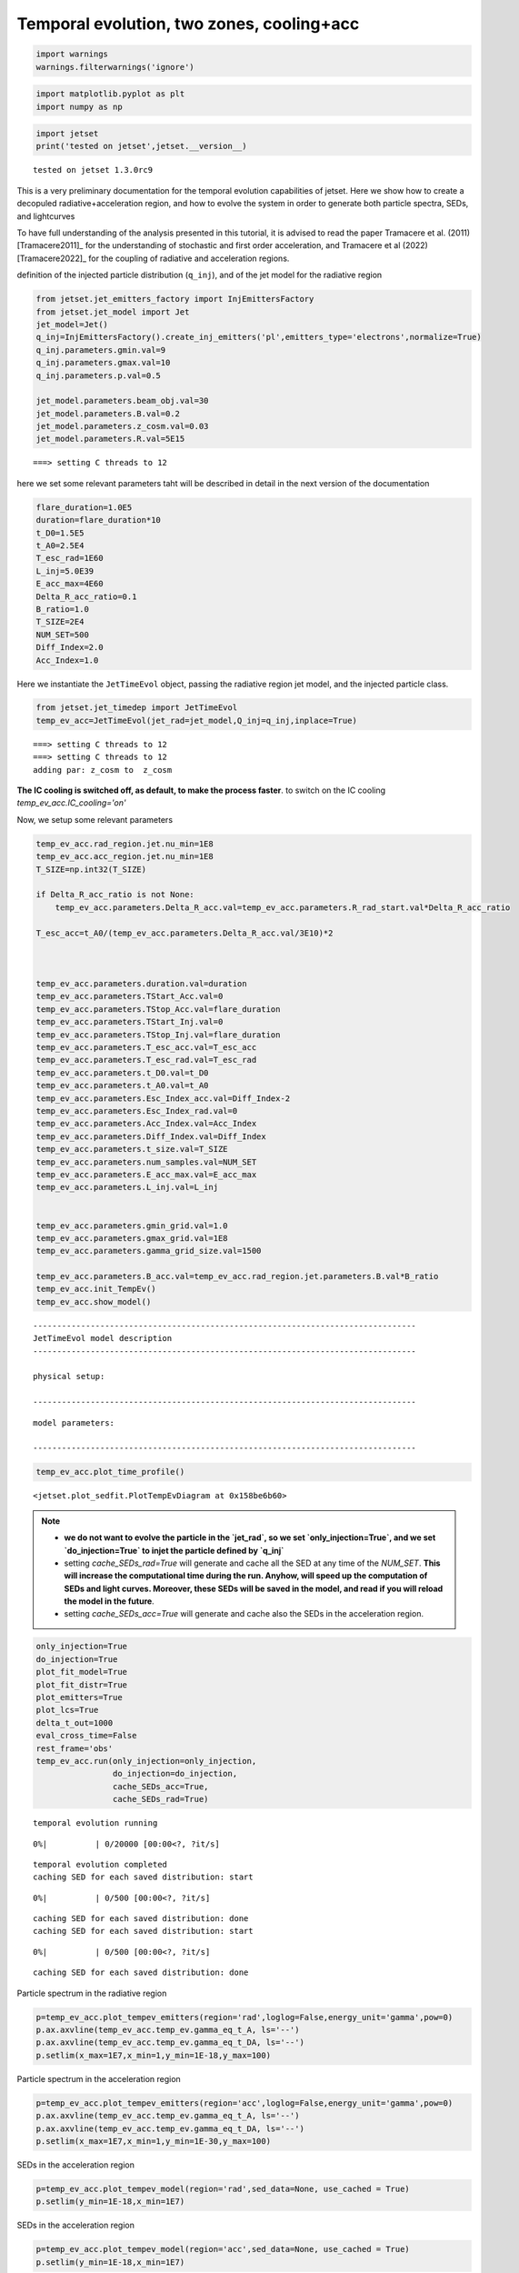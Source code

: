 .. _temp_ev_two_zone_cooling_acc:

Temporal evolution, two zones, cooling+acc
==========================================

.. code:: ipython3

    import warnings
    warnings.filterwarnings('ignore')

.. code:: ipython3

    import matplotlib.pyplot as plt
    import numpy as np

.. code:: ipython3

    import jetset
    print('tested on jetset',jetset.__version__)


.. parsed-literal::

    tested on jetset 1.3.0rc9


This is a very preliminary documentation for the temporal evolution
capabilities of jetset. Here we show how to create a decopuled
radiative+acceleration region, and how to evolve the system in order to
generate both particle spectra, SEDs, and lightcurves

To have full understanding of the analysis presented in this tutorial, it is advised to read the paper Tramacere et al. (2011) [Tramacere2011]_ for the understanding of stochastic and first order acceleration, and  Tramacere et al (2022) [Tramacere2022]_ for the coupling of radiative and acceleration regions.

definition of the injected particle distribution (``q_inj``), and of the
jet model for the radiative region

.. code:: ipython3

    from jetset.jet_emitters_factory import InjEmittersFactory
    from jetset.jet_model import Jet
    jet_model=Jet()
    q_inj=InjEmittersFactory().create_inj_emitters('pl',emitters_type='electrons',normalize=True)
    q_inj.parameters.gmin.val=9
    q_inj.parameters.gmax.val=10
    q_inj.parameters.p.val=0.5
    
    jet_model.parameters.beam_obj.val=30
    jet_model.parameters.B.val=0.2
    jet_model.parameters.z_cosm.val=0.03
    jet_model.parameters.R.val=5E15
    



.. parsed-literal::

    ===> setting C threads to 12


here we set some relevant parameters taht will be described in detail in
the next version of the documentation

.. code:: ipython3

    flare_duration=1.0E5
    duration=flare_duration*10
    t_D0=1.5E5
    t_A0=2.5E4
    T_esc_rad=1E60
    L_inj=5.0E39
    E_acc_max=4E60
    Delta_R_acc_ratio=0.1
    B_ratio=1.0
    T_SIZE=2E4
    NUM_SET=500
    Diff_Index=2.0
    Acc_Index=1.0

Here we instantiate the ``JetTimeEvol`` object, passing the radiative
region jet model, and the injected particle class.

.. code:: ipython3

    from jetset.jet_timedep import JetTimeEvol
    temp_ev_acc=JetTimeEvol(jet_rad=jet_model,Q_inj=q_inj,inplace=True)


.. parsed-literal::

    ===> setting C threads to 12
    ===> setting C threads to 12
    adding par: z_cosm to  z_cosm


.. Note:: 
**The IC cooling is switched off, as default, to make the process faster**.  to switch on the IC cooling `temp_ev_acc.IC_cooling='on'`

Now, we setup some relevant parameters

.. code:: ipython3

    temp_ev_acc.rad_region.jet.nu_min=1E8
    temp_ev_acc.acc_region.jet.nu_min=1E8
    T_SIZE=np.int32(T_SIZE)
    
    if Delta_R_acc_ratio is not None:
        temp_ev_acc.parameters.Delta_R_acc.val=temp_ev_acc.parameters.R_rad_start.val*Delta_R_acc_ratio
    
    T_esc_acc=t_A0/(temp_ev_acc.parameters.Delta_R_acc.val/3E10)*2
    
    
    
    temp_ev_acc.parameters.duration.val=duration
    temp_ev_acc.parameters.TStart_Acc.val=0
    temp_ev_acc.parameters.TStop_Acc.val=flare_duration
    temp_ev_acc.parameters.TStart_Inj.val=0
    temp_ev_acc.parameters.TStop_Inj.val=flare_duration
    temp_ev_acc.parameters.T_esc_acc.val=T_esc_acc
    temp_ev_acc.parameters.T_esc_rad.val=T_esc_rad
    temp_ev_acc.parameters.t_D0.val=t_D0
    temp_ev_acc.parameters.t_A0.val=t_A0
    temp_ev_acc.parameters.Esc_Index_acc.val=Diff_Index-2
    temp_ev_acc.parameters.Esc_Index_rad.val=0
    temp_ev_acc.parameters.Acc_Index.val=Acc_Index
    temp_ev_acc.parameters.Diff_Index.val=Diff_Index
    temp_ev_acc.parameters.t_size.val=T_SIZE
    temp_ev_acc.parameters.num_samples.val=NUM_SET
    temp_ev_acc.parameters.E_acc_max.val=E_acc_max
    temp_ev_acc.parameters.L_inj.val=L_inj
    
    
    temp_ev_acc.parameters.gmin_grid.val=1.0
    temp_ev_acc.parameters.gmax_grid.val=1E8
    temp_ev_acc.parameters.gamma_grid_size.val=1500
    
    temp_ev_acc.parameters.B_acc.val=temp_ev_acc.rad_region.jet.parameters.B.val*B_ratio
    temp_ev_acc.init_TempEv()
    temp_ev_acc.show_model()



.. parsed-literal::

    --------------------------------------------------------------------------------
    JetTimeEvol model description
    --------------------------------------------------------------------------------
     
    physical setup: 
    
    --------------------------------------------------------------------------------



.. raw:: html

    <i>Table length=29</i>
    <table id="table5785058896-369048" class="table-striped table-bordered table-condensed">
    <thead><tr><th>name</th><th>par type</th><th>val</th><th>units</th><th>val*</th><th>units*</th><th>log</th></tr></thead>
    <tr><td>delta t</td><td>time</td><td>5.000000e+01</td><td>s</td><td>0.00029979245799999996</td><td>R/c</td><td>False</td></tr>
    <tr><td>log. sampling</td><td>time</td><td>0.000000e+00</td><td></td><td>None</td><td></td><td>False</td></tr>
    <tr><td>R/c</td><td>time</td><td>1.667820e+05</td><td>s</td><td>1.0</td><td>R/c</td><td>False</td></tr>
    <tr><td>IC cooling</td><td></td><td>off</td><td></td><td>None</td><td></td><td>False</td></tr>
    <tr><td>Sync cooling</td><td></td><td>on</td><td></td><td>None</td><td></td><td>False</td></tr>
    <tr><td>Adiab. cooling</td><td></td><td>on</td><td></td><td>None</td><td></td><td>False</td></tr>
    <tr><td>Reg. expansion</td><td></td><td>off</td><td></td><td>None</td><td></td><td>False</td></tr>
    <tr><td>Diff coeff</td><td></td><td>6.666667e-06</td><td>s-1</td><td>None</td><td></td><td>False</td></tr>
    <tr><td>Acc coeff</td><td></td><td>4.000000e-05</td><td>s-1</td><td>None</td><td></td><td>False</td></tr>
    <tr><td>Diff index</td><td></td><td>2.000000e+00</td><td></td><td>None</td><td></td><td>False</td></tr>
    <tr><td>Acc index</td><td></td><td>1.000000e+00</td><td>s-1</td><td>None</td><td></td><td>False</td></tr>
    <tr><td>Tesc acc</td><td>time</td><td>5.003461e+04</td><td>s</td><td>3.0</td><td>R_acc/c</td><td>False</td></tr>
    <tr><td>Eacc max</td><td>energy</td><td>4.000000e+60</td><td>erg</td><td>None</td><td></td><td>False</td></tr>
    <tr><td>Tesc rad</td><td>time</td><td>1.667820e+65</td><td>s</td><td>1e+60</td><td>R/c</td><td>False</td></tr>
    <tr><td>Delta R acc</td><td>accelerator_width</td><td>5.000000e+14</td><td>cm</td><td>None</td><td></td><td>False</td></tr>
    <tr><td>B acc</td><td>magnetic field</td><td>2.000000e-01</td><td>cm</td><td>None</td><td></td><td>False</td></tr>
    <tr><td>R_rad rad start</td><td>region_position</td><td>5.000000e+15</td><td>cm</td><td>None</td><td></td><td>False</td></tr>
    <tr><td>R_H rad start</td><td>region_position</td><td>1.000000e+17</td><td>cm</td><td>None</td><td></td><td>False</td></tr>
    <tr><td>T_A0=1/ACC_COEFF</td><td>time</td><td>2.500000e+04</td><td>s</td><td>0.149896229</td><td>R/c</td><td>False</td></tr>
    <tr><td>T_D0=1/DIFF_COEFF</td><td>time</td><td>1.500000e+05</td><td>s</td><td>0.899377374</td><td>R/c</td><td>False</td></tr>
    <tr><td>T_DA0=1/(2*DIFF_COEFF)</td><td>time</td><td>7.500000e+04</td><td>s</td><td>0.449688687</td><td>R/c</td><td>False</td></tr>
    <tr><td>gamma Lambda Turb.  max</td><td></td><td>1.173358e+11</td><td></td><td>None</td><td></td><td>False</td></tr>
    <tr><td>gamma Lambda Coher. max</td><td></td><td>1.173358e+10</td><td></td><td>None</td><td></td><td>False</td></tr>
    <tr><td>gamma eq Syst. Acc (synch. cool)</td><td></td><td>7.832383e+05</td><td></td><td>None</td><td></td><td>False</td></tr>
    <tr><td>gamma eq Diff. Acc (synch. cool)</td><td></td><td>1.309535e+05</td><td></td><td>None</td><td></td><td>False</td></tr>
    <tr><td>T cooling(gamma_eq=gamma_eq_Diff)</td><td></td><td>1.477242e+05</td><td>s</td><td>None</td><td></td><td>False</td></tr>
    <tr><td>T cooling(gamma_eq=gamma_eq_Sys)</td><td></td><td>2.469874e+04</td><td>s</td><td>None</td><td></td><td>False</td></tr>
    <tr><td>T min. synch. cooling</td><td></td><td>1.934500e+02</td><td>s</td><td>None</td><td></td><td>False</td></tr>
    <tr><td>L inj (electrons)</td><td>injected lum.</td><td>5.000000e+39</td><td>erg/s</td><td>None</td><td></td><td>False</td></tr>
    </table><style>table.dataTable {clear: both; width: auto !important; margin: 0 !important;}
    .dataTables_info, .dataTables_length, .dataTables_filter, .dataTables_paginate{
    display: inline-block; margin-right: 1em; }
    .paginate_button { margin-right: 5px; }
    </style>
    <script>
    
    var astropy_sort_num = function(a, b) {
        var a_num = parseFloat(a);
        var b_num = parseFloat(b);
    
        if (isNaN(a_num) && isNaN(b_num))
            return ((a < b) ? -1 : ((a > b) ? 1 : 0));
        else if (!isNaN(a_num) && !isNaN(b_num))
            return ((a_num < b_num) ? -1 : ((a_num > b_num) ? 1 : 0));
        else
            return isNaN(a_num) ? -1 : 1;
    }
    
    require.config({paths: {
        datatables: 'https://cdn.datatables.net/1.10.12/js/jquery.dataTables.min'
    }});
    require(["datatables"], function(){
        console.log("$('#table5785058896-369048').dataTable()");
    
    jQuery.extend( jQuery.fn.dataTableExt.oSort, {
        "optionalnum-asc": astropy_sort_num,
        "optionalnum-desc": function (a,b) { return -astropy_sort_num(a, b); }
    });
    
        $('#table5785058896-369048').dataTable({
            order: [],
            pageLength: 100,
            lengthMenu: [[10, 25, 50, 100, 500, 1000, -1], [10, 25, 50, 100, 500, 1000, 'All']],
            pagingType: "full_numbers",
            columnDefs: [{targets: [], type: "optionalnum"}]
        });
    });
    </script>



.. parsed-literal::

    
    model parameters: 
    
    --------------------------------------------------------------------------------



.. raw:: html

    <i>Table length=30</i>
    <table id="table5784500064-583824" class="table-striped table-bordered table-condensed">
    <thead><tr><th>model name</th><th>name</th><th>par type</th><th>units</th><th>val</th><th>phys. bound. min</th><th>phys. bound. max</th><th>log</th><th>frozen</th></tr></thead>
    <tr><td>jet_time_ev</td><td>duration</td><td>time_grid</td><td>s</td><td>1.000000e+06</td><td>0.000000e+00</td><td>--</td><td>False</td><td>True</td></tr>
    <tr><td>jet_time_ev</td><td>gmin_grid</td><td>gamma_grid</td><td></td><td>1.000000e+00</td><td>0.000000e+00</td><td>--</td><td>False</td><td>True</td></tr>
    <tr><td>jet_time_ev</td><td>gmax_grid</td><td>gamma_grid</td><td></td><td>1.000000e+08</td><td>0.000000e+00</td><td>--</td><td>False</td><td>True</td></tr>
    <tr><td>jet_time_ev</td><td>gamma_grid_size</td><td>gamma_grid</td><td></td><td>1.500000e+03</td><td>0.000000e+00</td><td>--</td><td>False</td><td>True</td></tr>
    <tr><td>jet_time_ev</td><td>TStart_Acc</td><td>time_grid</td><td>s</td><td>0.000000e+00</td><td>0.000000e+00</td><td>--</td><td>False</td><td>True</td></tr>
    <tr><td>jet_time_ev</td><td>TStop_Acc</td><td>time_grid</td><td>s</td><td>1.000000e+05</td><td>0.000000e+00</td><td>--</td><td>False</td><td>True</td></tr>
    <tr><td>jet_time_ev</td><td>TStart_Inj</td><td>time_grid</td><td>s</td><td>0.000000e+00</td><td>0.000000e+00</td><td>--</td><td>False</td><td>True</td></tr>
    <tr><td>jet_time_ev</td><td>TStop_Inj</td><td>time_grid</td><td>s</td><td>1.000000e+05</td><td>0.000000e+00</td><td>--</td><td>False</td><td>True</td></tr>
    <tr><td>jet_time_ev</td><td>T_esc_acc</td><td>escape_time</td><td>(R_acc/c)*</td><td>3.000000e+00</td><td>--</td><td>--</td><td>False</td><td>True</td></tr>
    <tr><td>jet_time_ev</td><td>Esc_Index_acc</td><td>fp_coeff_index</td><td></td><td>0.000000e+00</td><td>--</td><td>--</td><td>False</td><td>True</td></tr>
    <tr><td>jet_time_ev</td><td>t_D0</td><td>acceleration_time</td><td>s</td><td>1.500000e+05</td><td>0.000000e+00</td><td>--</td><td>False</td><td>True</td></tr>
    <tr><td>jet_time_ev</td><td>t_A0</td><td>acceleration_time</td><td>s</td><td>2.500000e+04</td><td>0.000000e+00</td><td>--</td><td>False</td><td>True</td></tr>
    <tr><td>jet_time_ev</td><td>Diff_Index</td><td>fp_coeff_index</td><td>s</td><td>2.000000e+00</td><td>0.000000e+00</td><td>--</td><td>False</td><td>True</td></tr>
    <tr><td>jet_time_ev</td><td>Acc_Index</td><td>fp_coeff_index</td><td></td><td>1.000000e+00</td><td>--</td><td>--</td><td>False</td><td>True</td></tr>
    <tr><td>jet_time_ev</td><td>Delta_R_acc</td><td>accelerator_width</td><td>cm</td><td>5.000000e+14</td><td>0.000000e+00</td><td>--</td><td>False</td><td>True</td></tr>
    <tr><td>jet_time_ev</td><td>B_acc</td><td>magnetic_field</td><td>G</td><td>2.000000e-01</td><td>0.000000e+00</td><td>--</td><td>False</td><td>True</td></tr>
    <tr><td>jet_time_ev</td><td>E_acc_max</td><td>acc_energy</td><td>erg</td><td>4.000000e+60</td><td>0.000000e+00</td><td>--</td><td>False</td><td>True</td></tr>
    <tr><td>jet_time_ev</td><td>Lambda_max_Turb</td><td>turbulence_scale</td><td>cm</td><td>1.000000e+15</td><td>0.000000e+00</td><td>--</td><td>False</td><td>True</td></tr>
    <tr><td>jet_time_ev</td><td>Lambda_choer_Turb_factor</td><td>turbulence_scale</td><td>cm</td><td>1.000000e-01</td><td>0.000000e+00</td><td>--</td><td>False</td><td>True</td></tr>
    <tr><td>jet_time_ev</td><td>T_esc_rad</td><td>escape_time</td><td>(R/c)*</td><td>1.000000e+60</td><td>--</td><td>--</td><td>False</td><td>True</td></tr>
    <tr><td>jet_time_ev</td><td>Esc_Index_rad</td><td>fp_coeff_index</td><td></td><td>0.000000e+00</td><td>--</td><td>--</td><td>False</td><td>True</td></tr>
    <tr><td>jet_time_ev</td><td>R_rad_start</td><td>region_size</td><td>cm</td><td>5.000000e+15</td><td>0.000000e+00</td><td>--</td><td>False</td><td>True</td></tr>
    <tr><td>jet_time_ev</td><td>R_H_rad_start</td><td>region_position</td><td>cm</td><td>1.000000e+17</td><td>0.000000e+00</td><td>--</td><td>False</td><td>True</td></tr>
    <tr><td>jet_time_ev</td><td>m_B</td><td>magnetic_field_index</td><td></td><td>1.000000e+00</td><td>1.000000e+00</td><td>2.000000e+00</td><td>False</td><td>True</td></tr>
    <tr><td>jet_time_ev</td><td>t_jet_exp</td><td>exp_start_time</td><td>s</td><td>1.000000e+05</td><td>0.000000e+00</td><td>--</td><td>False</td><td>True</td></tr>
    <tr><td>jet_time_ev</td><td>beta_exp_R</td><td>beta_expansion</td><td>v/c*</td><td>1.000000e+00</td><td>0.000000e+00</td><td>1.000000e+00</td><td>False</td><td>True</td></tr>
    <tr><td>jet_time_ev</td><td>B_rad</td><td>magnetic_field</td><td>G</td><td>2.000000e-01</td><td>0.000000e+00</td><td>--</td><td>False</td><td>True</td></tr>
    <tr><td>jet_time_ev</td><td>t_size</td><td>time_grid</td><td></td><td>2.000000e+04</td><td>0.000000e+00</td><td>--</td><td>False</td><td>True</td></tr>
    <tr><td>jet_time_ev</td><td>num_samples</td><td>time_ev_output</td><td></td><td>5.000000e+02</td><td>0.000000e+00</td><td>--</td><td>False</td><td>True</td></tr>
    <tr><td>jet_time_ev</td><td>L_inj</td><td>inj_luminosity</td><td>erg / s</td><td>5.000000e+39</td><td>0.000000e+00</td><td>--</td><td>False</td><td>True</td></tr>
    </table><style>table.dataTable {clear: both; width: auto !important; margin: 0 !important;}
    .dataTables_info, .dataTables_length, .dataTables_filter, .dataTables_paginate{
    display: inline-block; margin-right: 1em; }
    .paginate_button { margin-right: 5px; }
    </style>
    <script>
    
    var astropy_sort_num = function(a, b) {
        var a_num = parseFloat(a);
        var b_num = parseFloat(b);
    
        if (isNaN(a_num) && isNaN(b_num))
            return ((a < b) ? -1 : ((a > b) ? 1 : 0));
        else if (!isNaN(a_num) && !isNaN(b_num))
            return ((a_num < b_num) ? -1 : ((a_num > b_num) ? 1 : 0));
        else
            return isNaN(a_num) ? -1 : 1;
    }
    
    require.config({paths: {
        datatables: 'https://cdn.datatables.net/1.10.12/js/jquery.dataTables.min'
    }});
    require(["datatables"], function(){
        console.log("$('#table5784500064-583824').dataTable()");
    
    jQuery.extend( jQuery.fn.dataTableExt.oSort, {
        "optionalnum-asc": astropy_sort_num,
        "optionalnum-desc": function (a,b) { return -astropy_sort_num(a, b); }
    });
    
        $('#table5784500064-583824').dataTable({
            order: [],
            pageLength: 100,
            lengthMenu: [[10, 25, 50, 100, 500, 1000, -1], [10, 25, 50, 100, 500, 1000, 'All']],
            pagingType: "full_numbers",
            columnDefs: [{targets: [4, 5, 6], type: "optionalnum"}]
        });
    });
    </script>



.. code:: ipython3

    temp_ev_acc.plot_time_profile()




.. parsed-literal::

    <jetset.plot_sedfit.PlotTempEvDiagram at 0x158be6b60>




.. image:: Temp_Ev_two_zones_acc_and_cooling_files/Temp_Ev_two_zones_acc_and_cooling_16_1.png


.. note:: 
    - **we do not want to evolve the particle in the `jet_rad`, so we set `only_injection=True`, and we set `do_injection=True` to injet the particle defined by `q_inj`**    
    - setting `cache_SEDs_rad=True` will generate and cache all the SED at any time of the `NUM_SET`. **This will increase the computational time during the run. Anyhow, will speed up the computation of SEDs and light curves. Moreover, these SEDs will be saved in the model, and read if you will reload the model in the future**.
    - setting `cache_SEDs_acc=True` will generate and cache also the SEDs in the acceleration region.

.. code:: ipython3

    only_injection=True
    do_injection=True
    plot_fit_model=True
    plot_fit_distr=True
    plot_emitters=True
    plot_lcs=True
    delta_t_out=1000
    eval_cross_time=False
    rest_frame='obs'
    temp_ev_acc.run(only_injection=only_injection,
                    do_injection=do_injection,
                    cache_SEDs_acc=True, 
                    cache_SEDs_rad=True)


.. parsed-literal::

    temporal evolution running



.. parsed-literal::

      0%|          | 0/20000 [00:00<?, ?it/s]


.. parsed-literal::

    temporal evolution completed
    caching SED for each saved distribution: start



.. parsed-literal::

      0%|          | 0/500 [00:00<?, ?it/s]


.. parsed-literal::

    caching SED for each saved distribution: done
    caching SED for each saved distribution: start



.. parsed-literal::

      0%|          | 0/500 [00:00<?, ?it/s]


.. parsed-literal::

    caching SED for each saved distribution: done


Particle spectrum in the radiative region

.. code:: ipython3

    p=temp_ev_acc.plot_tempev_emitters(region='rad',loglog=False,energy_unit='gamma',pow=0)
    p.ax.axvline(temp_ev_acc.temp_ev.gamma_eq_t_A, ls='--')
    p.ax.axvline(temp_ev_acc.temp_ev.gamma_eq_t_DA, ls='--')
    p.setlim(x_max=1E7,x_min=1,y_min=1E-18,y_max=100)



.. image:: Temp_Ev_two_zones_acc_and_cooling_files/Temp_Ev_two_zones_acc_and_cooling_20_0.png


Particle spectrum in the acceleration region

.. code:: ipython3

    p=temp_ev_acc.plot_tempev_emitters(region='acc',loglog=False,energy_unit='gamma',pow=0)
    p.ax.axvline(temp_ev_acc.temp_ev.gamma_eq_t_A, ls='--')
    p.ax.axvline(temp_ev_acc.temp_ev.gamma_eq_t_DA, ls='--')
    p.setlim(x_max=1E7,x_min=1,y_min=1E-30,y_max=100)




.. image:: Temp_Ev_two_zones_acc_and_cooling_files/Temp_Ev_two_zones_acc_and_cooling_22_0.png


SEDs in the acceleration region

.. code:: ipython3

    p=temp_ev_acc.plot_tempev_model(region='rad',sed_data=None, use_cached = True)
    p.setlim(y_min=1E-18,x_min=1E7)



.. image:: Temp_Ev_two_zones_acc_and_cooling_files/Temp_Ev_two_zones_acc_and_cooling_24_0.png


SEDs in the acceleration region

.. code:: ipython3

    p=temp_ev_acc.plot_tempev_model(region='acc',sed_data=None, use_cached = True)
    p.setlim(y_min=1E-18,x_min=1E7)



.. image:: Temp_Ev_two_zones_acc_and_cooling_files/Temp_Ev_two_zones_acc_and_cooling_26_0.png


We generate a lightcurve in the range nu1=2.4E22 Hz, nu2=7.2E25 Hz,
without the effect of the light crossing time, in the observer frame

.. code:: ipython3

    lg=temp_ev_acc.rad_region.make_lc(nu1=2.4E22,nu2=7.2E25,name='gamma',eval_cross_time=False,delta_t_out=100,use_cached=True,frame='obs')


.. code:: ipython3

    lg




.. raw:: html

    <div><i>Table length=344</i>
    <table id="table5813176256" class="table-striped table-bordered table-condensed">
    <thead><tr><th>time</th><th>flux</th><th>R_blob</th><th>t_blob</th></tr></thead>
    <thead><tr><th>s</th><th>erg / (s cm2)</th><th>cm</th><th>s</th></tr></thead>
    <thead><tr><th>float64</th><th>float64</th><th>float64</th><th>float64</th></tr></thead>
    <tr><td>0.0</td><td>0.0</td><td>5000000000000000.0</td><td>0.0</td></tr>
    <tr><td>100.0</td><td>0.0</td><td>5000000000000000.0</td><td>2912.6213592233007</td></tr>
    <tr><td>200.0</td><td>0.0</td><td>5000000000000000.0</td><td>5825.242718446601</td></tr>
    <tr><td>300.0</td><td>7.684633148016865e-86</td><td>5000000000000000.0</td><td>8737.864077669903</td></tr>
    <tr><td>400.0</td><td>3.183380180128441e-75</td><td>5000000000000000.0</td><td>11650.485436893203</td></tr>
    <tr><td>500.0</td><td>7.931984536411245e-61</td><td>5000000000000000.0</td><td>14563.106796116504</td></tr>
    <tr><td>600.0</td><td>6.94642582804193e-55</td><td>5000000000000000.0</td><td>17475.728155339806</td></tr>
    <tr><td>700.0</td><td>7.506058875474857e-47</td><td>5000000000000000.0</td><td>20388.349514563106</td></tr>
    <tr><td>800.0</td><td>6.3996495618931105e-43</td><td>5000000000000000.0</td><td>23300.970873786406</td></tr>
    <tr><td>...</td><td>...</td><td>...</td><td>...</td></tr>
    <tr><td>33400.0</td><td>1.4426695701183453e-10</td><td>5000000000000000.0</td><td>972815.5339805826</td></tr>
    <tr><td>33500.0</td><td>1.4339732703617928e-10</td><td>5000000000000000.0</td><td>975728.1553398059</td></tr>
    <tr><td>33600.0</td><td>1.4253399065766648e-10</td><td>5000000000000000.0</td><td>978640.7766990291</td></tr>
    <tr><td>33700.0</td><td>1.4167638069528754e-10</td><td>5000000000000000.0</td><td>981553.3980582524</td></tr>
    <tr><td>33800.0</td><td>1.4082471832460238e-10</td><td>5000000000000000.0</td><td>984466.0194174757</td></tr>
    <tr><td>33900.0</td><td>1.399789291822232e-10</td><td>5000000000000000.0</td><td>987378.6407766991</td></tr>
    <tr><td>34000.0</td><td>1.3913875298994561e-10</td><td>5000000000000000.0</td><td>990291.2621359223</td></tr>
    <tr><td>34100.0</td><td>1.3830459175970436e-10</td><td>5000000000000000.0</td><td>993203.8834951456</td></tr>
    <tr><td>34200.0</td><td>1.3747571962196792e-10</td><td>5000000000000000.0</td><td>996116.5048543689</td></tr>
    <tr><td>34300.0</td><td>1.3665298229570238e-10</td><td>5000000000000000.0</td><td>999029.1262135921</td></tr>
    </table></div>



.. code:: ipython3

    plt.plot(lg['time'],lg['flux'])
    plt.xlabel('time (%s)'%lg['time'].unit)
    plt.ylabel('flux (%s)'%lg['flux'].unit)




.. parsed-literal::

    Text(0, 0.5, 'flux (erg / (s cm2))')




.. image:: Temp_Ev_two_zones_acc_and_cooling_files/Temp_Ev_two_zones_acc_and_cooling_30_1.png


We generate a lightcurve in the range nu1=2.4E22 Hz, nu2=7.2E25 Hz, with
the effect of the light crossing time, in the observer frame

.. code:: ipython3

    lg_cross=temp_ev_acc.rad_region.make_lc(nu1=2.4E22,nu2=7.2E25,name='gamma',eval_cross_time=True,delta_t_out=100,use_cached=True,frame='obs',cross_time_slices=100)


.. code:: ipython3

    plt.plot(lg['time'],lg['flux'])
    plt.plot(lg_cross['time'],lg_cross['flux'])
    
    plt.xlabel('time (%s)'%lg['time'].unit)
    plt.ylabel('flux (%s)'%lg['flux'].unit)




.. parsed-literal::

    Text(0, 0.5, 'flux (erg / (s cm2))')




.. image:: Temp_Ev_two_zones_acc_and_cooling_files/Temp_Ev_two_zones_acc_and_cooling_33_1.png


We can save the model and reuse it later for plotting lightcurcves,
SEDs, and electron distributions

.. code:: ipython3

    temp_ev_acc.save_model('two_zone_rad_acc.pkl')

.. code:: ipython3

    temp_ev_acc_1=JetTimeEvol.load_model('two_zone_rad_acc.pkl')


.. parsed-literal::

    ===> setting C threads to 12
    ===> setting C threads to 12


.. code:: ipython3

    temp_ev_acc_1.show_model()


.. parsed-literal::

    --------------------------------------------------------------------------------
    JetTimeEvol model description
    --------------------------------------------------------------------------------
     
    physical setup: 
    
    --------------------------------------------------------------------------------



.. raw:: html

    <i>Table length=29</i>
    <table id="table4673812800-64039" class="table-striped table-bordered table-condensed">
    <thead><tr><th>name</th><th>par type</th><th>val</th><th>units</th><th>val*</th><th>units*</th><th>log</th></tr></thead>
    <tr><td>delta t</td><td>time</td><td>5.000000e+01</td><td>s</td><td>0.00029979245799999996</td><td>R/c</td><td>False</td></tr>
    <tr><td>log. sampling</td><td>time</td><td>0.000000e+00</td><td></td><td>None</td><td></td><td>False</td></tr>
    <tr><td>R/c</td><td>time</td><td>1.667820e+05</td><td>s</td><td>1.0</td><td>R/c</td><td>False</td></tr>
    <tr><td>IC cooling</td><td></td><td>off</td><td></td><td>None</td><td></td><td>False</td></tr>
    <tr><td>Sync cooling</td><td></td><td>on</td><td></td><td>None</td><td></td><td>False</td></tr>
    <tr><td>Adiab. cooling</td><td></td><td>on</td><td></td><td>None</td><td></td><td>False</td></tr>
    <tr><td>Reg. expansion</td><td></td><td>off</td><td></td><td>None</td><td></td><td>False</td></tr>
    <tr><td>Diff coeff</td><td></td><td>6.666667e-06</td><td>s-1</td><td>None</td><td></td><td>False</td></tr>
    <tr><td>Acc coeff</td><td></td><td>4.000000e-05</td><td>s-1</td><td>None</td><td></td><td>False</td></tr>
    <tr><td>Diff index</td><td></td><td>2.000000e+00</td><td></td><td>None</td><td></td><td>False</td></tr>
    <tr><td>Acc index</td><td></td><td>1.000000e+00</td><td>s-1</td><td>None</td><td></td><td>False</td></tr>
    <tr><td>Tesc acc</td><td>time</td><td>5.003461e+04</td><td>s</td><td>3.0</td><td>R_acc/c</td><td>False</td></tr>
    <tr><td>Eacc max</td><td>energy</td><td>4.000000e+60</td><td>erg</td><td>None</td><td></td><td>False</td></tr>
    <tr><td>Tesc rad</td><td>time</td><td>1.667820e+65</td><td>s</td><td>1e+60</td><td>R/c</td><td>False</td></tr>
    <tr><td>Delta R acc</td><td>accelerator_width</td><td>5.000000e+14</td><td>cm</td><td>None</td><td></td><td>False</td></tr>
    <tr><td>B acc</td><td>magnetic field</td><td>2.000000e-01</td><td>cm</td><td>None</td><td></td><td>False</td></tr>
    <tr><td>R_rad rad start</td><td>region_position</td><td>5.000000e+15</td><td>cm</td><td>None</td><td></td><td>False</td></tr>
    <tr><td>R_H rad start</td><td>region_position</td><td>1.000000e+17</td><td>cm</td><td>None</td><td></td><td>False</td></tr>
    <tr><td>T_A0=1/ACC_COEFF</td><td>time</td><td>2.500000e+04</td><td>s</td><td>0.149896229</td><td>R/c</td><td>False</td></tr>
    <tr><td>T_D0=1/DIFF_COEFF</td><td>time</td><td>1.500000e+05</td><td>s</td><td>0.899377374</td><td>R/c</td><td>False</td></tr>
    <tr><td>T_DA0=1/(2*DIFF_COEFF)</td><td>time</td><td>7.500000e+04</td><td>s</td><td>0.449688687</td><td>R/c</td><td>False</td></tr>
    <tr><td>gamma Lambda Turb.  max</td><td></td><td>1.173358e+11</td><td></td><td>None</td><td></td><td>False</td></tr>
    <tr><td>gamma Lambda Coher. max</td><td></td><td>1.173358e+10</td><td></td><td>None</td><td></td><td>False</td></tr>
    <tr><td>gamma eq Syst. Acc (synch. cool)</td><td></td><td>7.832383e+05</td><td></td><td>None</td><td></td><td>False</td></tr>
    <tr><td>gamma eq Diff. Acc (synch. cool)</td><td></td><td>1.309535e+05</td><td></td><td>None</td><td></td><td>False</td></tr>
    <tr><td>T cooling(gamma_eq=gamma_eq_Diff)</td><td></td><td>1.477242e+05</td><td>s</td><td>None</td><td></td><td>False</td></tr>
    <tr><td>T cooling(gamma_eq=gamma_eq_Sys)</td><td></td><td>2.469874e+04</td><td>s</td><td>None</td><td></td><td>False</td></tr>
    <tr><td>T min. synch. cooling</td><td></td><td>1.934500e+02</td><td>s</td><td>None</td><td></td><td>False</td></tr>
    <tr><td>L inj (electrons)</td><td>injected lum.</td><td>5.000000e+39</td><td>erg/s</td><td>None</td><td></td><td>False</td></tr>
    </table><style>table.dataTable {clear: both; width: auto !important; margin: 0 !important;}
    .dataTables_info, .dataTables_length, .dataTables_filter, .dataTables_paginate{
    display: inline-block; margin-right: 1em; }
    .paginate_button { margin-right: 5px; }
    </style>
    <script>
    
    var astropy_sort_num = function(a, b) {
        var a_num = parseFloat(a);
        var b_num = parseFloat(b);
    
        if (isNaN(a_num) && isNaN(b_num))
            return ((a < b) ? -1 : ((a > b) ? 1 : 0));
        else if (!isNaN(a_num) && !isNaN(b_num))
            return ((a_num < b_num) ? -1 : ((a_num > b_num) ? 1 : 0));
        else
            return isNaN(a_num) ? -1 : 1;
    }
    
    require.config({paths: {
        datatables: 'https://cdn.datatables.net/1.10.12/js/jquery.dataTables.min'
    }});
    require(["datatables"], function(){
        console.log("$('#table4673812800-64039').dataTable()");
    
    jQuery.extend( jQuery.fn.dataTableExt.oSort, {
        "optionalnum-asc": astropy_sort_num,
        "optionalnum-desc": function (a,b) { return -astropy_sort_num(a, b); }
    });
    
        $('#table4673812800-64039').dataTable({
            order: [],
            pageLength: 100,
            lengthMenu: [[10, 25, 50, 100, 500, 1000, -1], [10, 25, 50, 100, 500, 1000, 'All']],
            pagingType: "full_numbers",
            columnDefs: [{targets: [], type: "optionalnum"}]
        });
    });
    </script>



.. parsed-literal::

    
    model parameters: 
    
    --------------------------------------------------------------------------------



.. raw:: html

    <i>Table length=30</i>
    <table id="table5794517568-970127" class="table-striped table-bordered table-condensed">
    <thead><tr><th>model name</th><th>name</th><th>par type</th><th>units</th><th>val</th><th>phys. bound. min</th><th>phys. bound. max</th><th>log</th><th>frozen</th></tr></thead>
    <tr><td>jet_time_ev</td><td>duration</td><td>time_grid</td><td>s</td><td>1.000000e+06</td><td>0.000000e+00</td><td>--</td><td>False</td><td>True</td></tr>
    <tr><td>jet_time_ev</td><td>gmin_grid</td><td>gamma_grid</td><td></td><td>1.000000e+00</td><td>0.000000e+00</td><td>--</td><td>False</td><td>True</td></tr>
    <tr><td>jet_time_ev</td><td>gmax_grid</td><td>gamma_grid</td><td></td><td>1.000000e+08</td><td>0.000000e+00</td><td>--</td><td>False</td><td>True</td></tr>
    <tr><td>jet_time_ev</td><td>gamma_grid_size</td><td>gamma_grid</td><td></td><td>1.500000e+03</td><td>0.000000e+00</td><td>--</td><td>False</td><td>True</td></tr>
    <tr><td>jet_time_ev</td><td>TStart_Acc</td><td>time_grid</td><td>s</td><td>0.000000e+00</td><td>0.000000e+00</td><td>--</td><td>False</td><td>True</td></tr>
    <tr><td>jet_time_ev</td><td>TStop_Acc</td><td>time_grid</td><td>s</td><td>1.000000e+05</td><td>0.000000e+00</td><td>--</td><td>False</td><td>True</td></tr>
    <tr><td>jet_time_ev</td><td>TStart_Inj</td><td>time_grid</td><td>s</td><td>0.000000e+00</td><td>0.000000e+00</td><td>--</td><td>False</td><td>True</td></tr>
    <tr><td>jet_time_ev</td><td>TStop_Inj</td><td>time_grid</td><td>s</td><td>1.000000e+05</td><td>0.000000e+00</td><td>--</td><td>False</td><td>True</td></tr>
    <tr><td>jet_time_ev</td><td>T_esc_acc</td><td>escape_time</td><td>(R_acc/c)*</td><td>3.000000e+00</td><td>--</td><td>--</td><td>False</td><td>True</td></tr>
    <tr><td>jet_time_ev</td><td>Esc_Index_acc</td><td>fp_coeff_index</td><td></td><td>0.000000e+00</td><td>--</td><td>--</td><td>False</td><td>True</td></tr>
    <tr><td>jet_time_ev</td><td>t_D0</td><td>acceleration_time</td><td>s</td><td>1.500000e+05</td><td>0.000000e+00</td><td>--</td><td>False</td><td>True</td></tr>
    <tr><td>jet_time_ev</td><td>t_A0</td><td>acceleration_time</td><td>s</td><td>2.500000e+04</td><td>0.000000e+00</td><td>--</td><td>False</td><td>True</td></tr>
    <tr><td>jet_time_ev</td><td>Diff_Index</td><td>fp_coeff_index</td><td>s</td><td>2.000000e+00</td><td>0.000000e+00</td><td>--</td><td>False</td><td>True</td></tr>
    <tr><td>jet_time_ev</td><td>Acc_Index</td><td>fp_coeff_index</td><td></td><td>1.000000e+00</td><td>--</td><td>--</td><td>False</td><td>True</td></tr>
    <tr><td>jet_time_ev</td><td>Delta_R_acc</td><td>accelerator_width</td><td>cm</td><td>5.000000e+14</td><td>0.000000e+00</td><td>--</td><td>False</td><td>True</td></tr>
    <tr><td>jet_time_ev</td><td>B_acc</td><td>magnetic_field</td><td>G</td><td>2.000000e-01</td><td>0.000000e+00</td><td>--</td><td>False</td><td>True</td></tr>
    <tr><td>jet_time_ev</td><td>E_acc_max</td><td>acc_energy</td><td>erg</td><td>4.000000e+60</td><td>0.000000e+00</td><td>--</td><td>False</td><td>True</td></tr>
    <tr><td>jet_time_ev</td><td>Lambda_max_Turb</td><td>turbulence_scale</td><td>cm</td><td>1.000000e+15</td><td>0.000000e+00</td><td>--</td><td>False</td><td>True</td></tr>
    <tr><td>jet_time_ev</td><td>Lambda_choer_Turb_factor</td><td>turbulence_scale</td><td>cm</td><td>1.000000e-01</td><td>0.000000e+00</td><td>--</td><td>False</td><td>True</td></tr>
    <tr><td>jet_time_ev</td><td>T_esc_rad</td><td>escape_time</td><td>(R/c)*</td><td>1.000000e+60</td><td>--</td><td>--</td><td>False</td><td>True</td></tr>
    <tr><td>jet_time_ev</td><td>Esc_Index_rad</td><td>fp_coeff_index</td><td></td><td>0.000000e+00</td><td>--</td><td>--</td><td>False</td><td>True</td></tr>
    <tr><td>jet_time_ev</td><td>R_rad_start</td><td>region_size</td><td>cm</td><td>5.000000e+15</td><td>0.000000e+00</td><td>--</td><td>False</td><td>True</td></tr>
    <tr><td>jet_time_ev</td><td>R_H_rad_start</td><td>region_position</td><td>cm</td><td>1.000000e+17</td><td>0.000000e+00</td><td>--</td><td>False</td><td>True</td></tr>
    <tr><td>jet_time_ev</td><td>m_B</td><td>magnetic_field_index</td><td></td><td>1.000000e+00</td><td>1.000000e+00</td><td>2.000000e+00</td><td>False</td><td>True</td></tr>
    <tr><td>jet_time_ev</td><td>t_jet_exp</td><td>exp_start_time</td><td>s</td><td>1.000000e+05</td><td>0.000000e+00</td><td>--</td><td>False</td><td>True</td></tr>
    <tr><td>jet_time_ev</td><td>beta_exp_R</td><td>beta_expansion</td><td>v/c*</td><td>1.000000e+00</td><td>0.000000e+00</td><td>1.000000e+00</td><td>False</td><td>True</td></tr>
    <tr><td>jet_time_ev</td><td>B_rad</td><td>magnetic_field</td><td>G</td><td>2.000000e-01</td><td>0.000000e+00</td><td>--</td><td>False</td><td>True</td></tr>
    <tr><td>jet_time_ev</td><td>t_size</td><td>time_grid</td><td></td><td>2.000000e+04</td><td>0.000000e+00</td><td>--</td><td>False</td><td>True</td></tr>
    <tr><td>jet_time_ev</td><td>num_samples</td><td>time_ev_output</td><td></td><td>5.000000e+02</td><td>0.000000e+00</td><td>--</td><td>False</td><td>True</td></tr>
    <tr><td>jet_time_ev</td><td>L_inj</td><td>inj_luminosity</td><td>erg / s</td><td>5.000000e+39</td><td>0.000000e+00</td><td>--</td><td>False</td><td>True</td></tr>
    </table><style>table.dataTable {clear: both; width: auto !important; margin: 0 !important;}
    .dataTables_info, .dataTables_length, .dataTables_filter, .dataTables_paginate{
    display: inline-block; margin-right: 1em; }
    .paginate_button { margin-right: 5px; }
    </style>
    <script>
    
    var astropy_sort_num = function(a, b) {
        var a_num = parseFloat(a);
        var b_num = parseFloat(b);
    
        if (isNaN(a_num) && isNaN(b_num))
            return ((a < b) ? -1 : ((a > b) ? 1 : 0));
        else if (!isNaN(a_num) && !isNaN(b_num))
            return ((a_num < b_num) ? -1 : ((a_num > b_num) ? 1 : 0));
        else
            return isNaN(a_num) ? -1 : 1;
    }
    
    require.config({paths: {
        datatables: 'https://cdn.datatables.net/1.10.12/js/jquery.dataTables.min'
    }});
    require(["datatables"], function(){
        console.log("$('#table5794517568-970127').dataTable()");
    
    jQuery.extend( jQuery.fn.dataTableExt.oSort, {
        "optionalnum-asc": astropy_sort_num,
        "optionalnum-desc": function (a,b) { return -astropy_sort_num(a, b); }
    });
    
        $('#table5794517568-970127').dataTable({
            order: [],
            pageLength: 100,
            lengthMenu: [[10, 25, 50, 100, 500, 1000, -1], [10, 25, 50, 100, 500, 1000, 'All']],
            pagingType: "full_numbers",
            columnDefs: [{targets: [4, 5, 6], type: "optionalnum"}]
        });
    });
    </script>



.. code:: ipython3

    p=temp_ev_acc_1.plot_tempev_model(region='rad',sed_data=None, use_cached = True)




.. image:: Temp_Ev_two_zones_acc_and_cooling_files/Temp_Ev_two_zones_acc_and_cooling_38_0.png


.. code:: ipython3

    lx=temp_ev_acc_1.rad_region.make_lc(nu1=1E17,nu2=1E18,name='X',eval_cross_time=False,delta_t_out=100,use_cached=True,frame='obs')
    plt.plot(lx['time'],lx['flux'])
    plt.xlabel('time (%s)'%lg['time'].unit)
    plt.ylabel('flux (%s)'%lg['flux'].unit)




.. parsed-literal::

    Text(0, 0.5, 'flux (erg / (s cm2))')




.. image:: Temp_Ev_two_zones_acc_and_cooling_files/Temp_Ev_two_zones_acc_and_cooling_39_1.png



